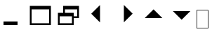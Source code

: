 SplineFontDB: 3.0
FontName: WineWebdings
FullName: Webdings
FamilyName: Webdings
Weight: Regular
Copyright: Copyright (C) 2020 Dmitry Timoshkov
UComments: "#pragma makedep install"
Version: 001.000
ItalicAngle: 0
UnderlinePosition: 0
UnderlineWidth: 0
Ascent: 2048
Descent: 0
LayerCount: 2
Layer: 0 1 "Back" 1
Layer: 1 1 "Fore" 0
FSType: 0
OS2Version: 0
OS2_WeightWidthSlopeOnly: 0
OS2_UseTypoMetrics: 0
PfmFamily: 81
TTFWeight: 500
TTFWidth: 5
LineGap: 0
VLineGap: 0
Panose: 0 0 0 0 0 0 0 0 0 0
OS2TypoAscent: 0
OS2TypoAOffset: 1
OS2TypoDescent: 0
OS2TypoDOffset: 1
OS2TypoLinegap: 0
OS2WinAscent: 0
OS2WinAOffset: 1
OS2WinDescent: 0
OS2WinDOffset: 1
HheadAscent: 0
HheadAOffset: 1
HheadDescent: 0
HheadDOffset: 1
OS2Vendor: 'Wine'
DEI: 91125
ShortTable: cvt  2
  68
  1297
EndShort
LangName: 1033 "" "" "" "" "" "" "" "" "" "" "" "http://www.winehq.org" "" "This library is free software; you can redistribute it and/or modify it under the terms of the GNU Lesser General Public License as published by the Free Software Foundation; either version 2.1 of the License, or (at your option) any later version.+AAoACgAA-This library is distributed in the hope that it will be useful, but WITHOUT ANY WARRANTY; without even the implied warranty of MERCHANTABILITY or FITNESS FOR A PARTICULAR PURPOSE. See the GNU Lesser General Public License for more details.+AAoACgAA-You should have received a copy of the GNU Lesser General Public License along with this library; if not, write to the Free Software Foundation, Inc., 51 Franklin St, Fifth Floor, Boston, MA 02110-1301, USA+AAoA" "http://www.gnu.org/licenses/lgpl.html"
Encoding: Symbol
Compacted: 1
UnicodeInterp: none
NameList: Adobe Glyph List
DisplaySize: -72
AntiAlias: 1
FitToEm: 1
WinInfo: 0 26 10
TeXData: 1 0 0 708670 354335 236222 1342177 -2147484 236222 783286 444596 497025 792723 393216 433062 380633 303038 157286 324010 404750 52429 2506097 1059062 262144
BeginChars: 257 8

StartChar: .notdef
Encoding: 0 61472 0
AltUni2: 000000.ffffffff.0
Width: 1024
Flags: W
LayerCount: 2
Fore
SplineSet
41 41 m 1,0,-1
 819 41 l 1,1,-1
 819 1324 l 1,2,-1
 41 1324 l 1,3,-1
 41 41 l 1,0,-1
0 0 m 1,4,-1
 0 1365 l 1,5,-1
 860 1365 l 1,6,-1
 860 0 l 1,7,-1
 0 0 l 1,4,-1
EndSplineSet
EndChar

StartChar: UIminimize
Encoding: 48 48 1
Width: 2048
LayerCount: 2
Fore
SplineSet
256 256 m 1,0,-1
 256 512 l 1,1,-1
 1280 512 l 1,2,-1
 1280 256 l 1,3,-1
 256 256 l 1,0,-1
EndSplineSet
EndChar

StartChar: UImaximize
Encoding: 49 49 2
Width: 2048
LayerCount: 2
Fore
SplineSet
256 384 m 1,0,-1
 1536 384 l 1,1,-1
 1536 1408 l 1,2,-1
 256 1408 l 1,3,-1
 256 384 l 1,0,-1
128 256 m 1,4,-1
 128 1664 l 1,5,-1
 1664 1664 l 1,6,-1
 1664 256 l 1,7,-1
 128 256 l 1,4,-1
EndSplineSet
EndChar

StartChar: UItile
Encoding: 50 50 3
Width: 2048
LayerCount: 2
Fore
SplineSet
128 256 m 1,0,-1
 128 1152 l 1,1,-1
 512 1152 l 1,2,-1
 512 1664 l 1,3,-1
 1664 1664 l 1,4,-1
 1664 768 l 1,5,-1
 1280 768 l 1,6,-1
 1280 256 l 1,7,-1
 128 256 l 1,0,-1
256 384 m 1,8,-1
 1152 384 l 1,9,-1
 1152 896 l 1,10,-1
 256 896 l 1,11,-1
 256 384 l 1,8,-1
640 1152 m 1,12,-1
 1280 1152 l 1,13,-1
 1280 896 l 1,14,-1
 1536 896 l 1,15,-1
 1536 1408 l 1,16,-1
 640 1408 l 1,17,-1
 640 1152 l 1,12,-1
EndSplineSet
EndChar

StartChar: UIback
Encoding: 51 51 4
Width: 2048
Flags: W
LayerCount: 2
Fore
SplineSet
1150 1726 m 25,0,-1
 1150 446 l 25,1,-1
 510 1086 l 25,2,-1
 1150 1726 l 25,0,-1
EndSplineSet
EndChar

StartChar: UIforward
Encoding: 52 52 5
Width: 2048
Flags: W
LayerCount: 2
Fore
SplineSet
842 1732 m 25,0,-1
 842 452 l 25,1,-1
 1482 1092 l 25,2,-1
 842 1732 l 25,0,-1
EndSplineSet
EndChar

StartChar: UIup
Encoding: 53 53 6
Width: 2048
Flags: W
LayerCount: 2
Fore
SplineSet
320 768 m 25,0,-1
 1600 768 l 25,1,-1
 960 1408 l 25,2,-1
 320 768 l 25,0,-1
EndSplineSet
EndChar

StartChar: UIdown
Encoding: 54 54 7
Width: 2048
Flags: W
LayerCount: 2
Fore
SplineSet
320 1282 m 25,0,-1
 1600 1282 l 25,1,-1
 960 642 l 25,2,-1
 320 1282 l 25,0,-1
EndSplineSet
EndChar
EndChars
EndSplineFont
